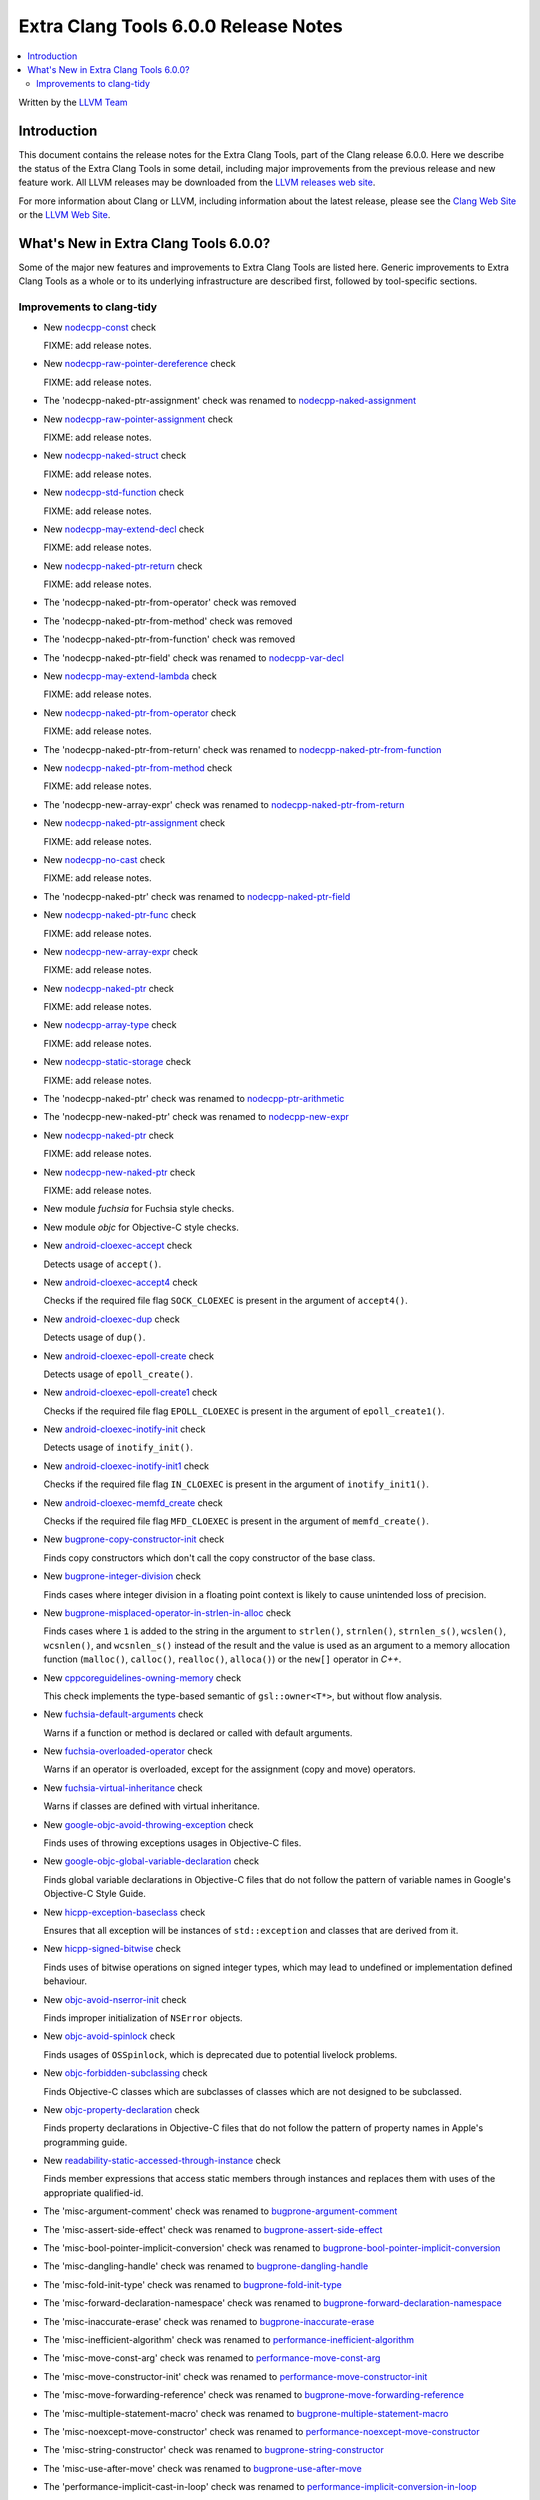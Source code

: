 =====================================
Extra Clang Tools 6.0.0 Release Notes
=====================================

.. contents::
   :local:
   :depth: 3

Written by the `LLVM Team <http://llvm.org/>`_

Introduction
============

This document contains the release notes for the Extra Clang Tools, part of the
Clang release 6.0.0. Here we describe the status of the Extra Clang Tools in
some detail, including major improvements from the previous release and new
feature work. All LLVM releases may be downloaded from the `LLVM releases web
site <http://llvm.org/releases/>`_.

For more information about Clang or LLVM, including information about
the latest release, please see the `Clang Web Site <http://clang.llvm.org>`_ or
the `LLVM Web Site <http://llvm.org>`_.

What's New in Extra Clang Tools 6.0.0?
======================================

Some of the major new features and improvements to Extra Clang Tools are listed
here. Generic improvements to Extra Clang Tools as a whole or to its underlying
infrastructure are described first, followed by tool-specific sections.

Improvements to clang-tidy
--------------------------

- New `nodecpp-const
  <http://clang.llvm.org/extra/clang-tidy/checks/nodecpp-const.html>`_ check

  FIXME: add release notes.

- New `nodecpp-raw-pointer-dereference
  <http://clang.llvm.org/extra/clang-tidy/checks/nodecpp-raw-pointer-dereference.html>`_ check

  FIXME: add release notes.

- The 'nodecpp-naked-ptr-assignment' check was renamed to `nodecpp-naked-assignment
  <http://clang.llvm.org/extra/clang-tidy/checks/nodecpp-naked-assignment.html>`_

- New `nodecpp-raw-pointer-assignment
  <http://clang.llvm.org/extra/clang-tidy/checks/nodecpp-raw-pointer-assignment.html>`_ check

  FIXME: add release notes.

- New `nodecpp-naked-struct
  <http://clang.llvm.org/extra/clang-tidy/checks/nodecpp-naked-struct.html>`_ check

  FIXME: add release notes.

- New `nodecpp-std-function
  <http://clang.llvm.org/extra/clang-tidy/checks/nodecpp-std-function.html>`_ check

  FIXME: add release notes.

- New `nodecpp-may-extend-decl
  <http://clang.llvm.org/extra/clang-tidy/checks/nodecpp-may-extend-decl.html>`_ check

  FIXME: add release notes.

- New `nodecpp-naked-ptr-return
  <http://clang.llvm.org/extra/clang-tidy/checks/nodecpp-naked-ptr-return.html>`_ check

  FIXME: add release notes.

- The 'nodecpp-naked-ptr-from-operator' check was removed

- The 'nodecpp-naked-ptr-from-method' check was removed

- The 'nodecpp-naked-ptr-from-function' check was removed

- The 'nodecpp-naked-ptr-field' check was renamed to `nodecpp-var-decl
  <http://clang.llvm.org/extra/clang-tidy/checks/nodecpp-var-decl.html>`_

- New `nodecpp-may-extend-lambda
  <http://clang.llvm.org/extra/clang-tidy/checks/nodecpp-may-extend-lambda.html>`_ check

  FIXME: add release notes.

- New `nodecpp-naked-ptr-from-operator
  <http://clang.llvm.org/extra/clang-tidy/checks/nodecpp-naked-ptr-from-operator.html>`_ check

  FIXME: add release notes.

- The 'nodecpp-naked-ptr-from-return' check was renamed to `nodecpp-naked-ptr-from-function
  <http://clang.llvm.org/extra/clang-tidy/checks/nodecpp-naked-ptr-from-function.html>`_

- New `nodecpp-naked-ptr-from-method
  <http://clang.llvm.org/extra/clang-tidy/checks/nodecpp-naked-ptr-from-method.html>`_ check

  FIXME: add release notes.

- The 'nodecpp-new-array-expr' check was renamed to `nodecpp-naked-ptr-from-return
  <http://clang.llvm.org/extra/clang-tidy/checks/nodecpp-naked-ptr-from-return.html>`_

- New `nodecpp-naked-ptr-assignment
  <http://clang.llvm.org/extra/clang-tidy/checks/nodecpp-naked-ptr-assignment.html>`_ check

  FIXME: add release notes.

- New `nodecpp-no-cast
  <http://clang.llvm.org/extra/clang-tidy/checks/nodecpp-no-cast.html>`_ check

  FIXME: add release notes.

- The 'nodecpp-naked-ptr' check was renamed to `nodecpp-naked-ptr-field
  <http://clang.llvm.org/extra/clang-tidy/checks/nodecpp-naked-ptr-field.html>`_

- New `nodecpp-naked-ptr-func
  <http://clang.llvm.org/extra/clang-tidy/checks/nodecpp-naked-ptr-func.html>`_ check

  FIXME: add release notes.

- New `nodecpp-new-array-expr
  <http://clang.llvm.org/extra/clang-tidy/checks/nodecpp-new-array-expr.html>`_ check

  FIXME: add release notes.

- New `nodecpp-naked-ptr
  <http://clang.llvm.org/extra/clang-tidy/checks/nodecpp-naked-ptr.html>`_ check

  FIXME: add release notes.

- New `nodecpp-array-type
  <http://clang.llvm.org/extra/clang-tidy/checks/nodecpp-array-type.html>`_ check

  FIXME: add release notes.

- New `nodecpp-static-storage
  <http://clang.llvm.org/extra/clang-tidy/checks/nodecpp-static-storage.html>`_ check

  FIXME: add release notes.

- The 'nodecpp-naked-ptr' check was renamed to `nodecpp-ptr-arithmetic
  <http://clang.llvm.org/extra/clang-tidy/checks/nodecpp-ptr-arithmetic.html>`_

- The 'nodecpp-new-naked-ptr' check was renamed to `nodecpp-new-expr
  <http://clang.llvm.org/extra/clang-tidy/checks/nodecpp-new-expr.html>`_

- New `nodecpp-naked-ptr
  <http://clang.llvm.org/extra/clang-tidy/checks/nodecpp-naked-ptr.html>`_ check

  FIXME: add release notes.

- New `nodecpp-new-naked-ptr
  <http://clang.llvm.org/extra/clang-tidy/checks/nodecpp-new-naked-ptr.html>`_ check

  FIXME: add release notes.

- New module `fuchsia` for Fuchsia style checks.

- New module `objc` for Objective-C style checks.

- New `android-cloexec-accept
  <clang-tidy/checks/android-cloexec-accept.html>`_ check

  Detects usage of ``accept()``.

- New `android-cloexec-accept4
  <clang-tidy/checks/android-cloexec-accept4.html>`_ check

  Checks if the required file flag ``SOCK_CLOEXEC`` is present in the argument of
  ``accept4()``.

- New `android-cloexec-dup
  <clang-tidy/checks/android-cloexec-dup.html>`_ check

  Detects usage of ``dup()``.

- New `android-cloexec-epoll-create
  <clang-tidy/checks/android-cloexec-epoll-create.html>`_ check

  Detects usage of ``epoll_create()``.

- New `android-cloexec-epoll-create1
  <clang-tidy/checks/android-cloexec-epoll-create1.html>`_ check

  Checks if the required file flag ``EPOLL_CLOEXEC`` is present in the argument of
  ``epoll_create1()``.

- New `android-cloexec-inotify-init
  <clang-tidy/checks/android-cloexec-inotify-init.html>`_ check

  Detects usage of ``inotify_init()``.

- New `android-cloexec-inotify-init1
  <clang-tidy/checks/android-cloexec-inotify-init1.html>`_ check

  Checks if the required file flag ``IN_CLOEXEC`` is present in the argument of
  ``inotify_init1()``.

- New `android-cloexec-memfd_create
  <clang-tidy/checks/android-cloexec-memfd-create.html>`_ check

  Checks if the required file flag ``MFD_CLOEXEC`` is present in the argument
  of ``memfd_create()``.

- New `bugprone-copy-constructor-init
  <clang-tidy/checks/bugprone-copy-constructor-init.html>`_ check

  Finds copy constructors which don't call the copy constructor of the base class.

- New `bugprone-integer-division
  <clang-tidy/checks/bugprone-integer-division.html>`_ check

  Finds cases where integer division in a floating point context is likely to
  cause unintended loss of precision.

- New `bugprone-misplaced-operator-in-strlen-in-alloc
  <clang-tidy/checks/bugprone-misplaced-operator-in-strlen-in-alloc.html>`_ check

  Finds cases where ``1`` is added to the string in the argument to
  ``strlen()``, ``strnlen()``, ``strnlen_s()``, ``wcslen()``, ``wcsnlen()``, and
  ``wcsnlen_s()`` instead of the result and the value is used as an argument to
  a memory allocation function (``malloc()``, ``calloc()``, ``realloc()``,
  ``alloca()``) or the ``new[]`` operator in `C++`.

- New `cppcoreguidelines-owning-memory <clang-tidy/checks/cppcoreguidelines-owning-memory.html>`_ check

  This check implements the type-based semantic of ``gsl::owner<T*>``, but without
  flow analysis.

- New `fuchsia-default-arguments
  <clang-tidy/checks/fuchsia-default-arguments.html>`_ check

  Warns if a function or method is declared or called with default arguments.

- New `fuchsia-overloaded-operator
  <clang-tidy/checks/fuchsia-overloaded-operator.html>`_ check

  Warns if an operator is overloaded, except for the assignment (copy and move) operators.

- New `fuchsia-virtual-inheritance
  <clang-tidy/checks/fuchsia-virtual-inheritance.html>`_ check

  Warns if classes are defined with virtual inheritance.

- New `google-objc-avoid-throwing-exception
  <clang-tidy/checks/google-objc-avoid-throwing-exception.html>`_ check

  Finds uses of throwing exceptions usages in Objective-C files.

- New `google-objc-global-variable-declaration
  <clang-tidy/checks/google-objc-global-variable-declaration.html>`_ check

  Finds global variable declarations in Objective-C files that do not follow the
  pattern of variable names in Google's Objective-C Style Guide.

- New `hicpp-exception-baseclass
  <clang-tidy/checks/hicpp-exception-baseclass.html>`_ check

  Ensures that all exception will be instances of ``std::exception`` and classes
  that are derived from it.

- New `hicpp-signed-bitwise
  <clang-tidy/checks/hicpp-signed-bitwise.html>`_ check

  Finds uses of bitwise operations on signed integer types, which may lead to
  undefined or implementation defined behaviour.

- New `objc-avoid-nserror-init
  <clang-tidy/checks/objc-avoid-nserror-init.html>`_ check

  Finds improper initialization of ``NSError`` objects.

- New `objc-avoid-spinlock
  <clang-tidy/checks/objc-avoid-spinlock.html>`_ check

  Finds usages of ``OSSpinlock``, which is deprecated due to potential livelock
  problems.

- New `objc-forbidden-subclassing
  <clang-tidy/checks/objc-forbidden-subclassing.html>`_ check

  Finds Objective-C classes which are subclasses of classes which are not
  designed to be subclassed.

- New `objc-property-declaration
  <clang-tidy/checks/objc-property-declaration.html>`_ check

  Finds property declarations in Objective-C files that do not follow the
  pattern of property names in Apple's programming guide.

- New `readability-static-accessed-through-instance
  <clang-tidy/checks/readability-static-accessed-through-instance.html>`_ check

  Finds member expressions that access static members through instances and
  replaces them with uses of the appropriate qualified-id.

- The 'misc-argument-comment' check was renamed to `bugprone-argument-comment
  <clang-tidy/checks/bugprone-argument-comment.html>`_

- The 'misc-assert-side-effect' check was renamed to `bugprone-assert-side-effect
  <clang-tidy/checks/bugprone-assert-side-effect.html>`_

- The 'misc-bool-pointer-implicit-conversion' check was renamed to `bugprone-bool-pointer-implicit-conversion
  <clang-tidy/checks/bugprone-bool-pointer-implicit-conversion.html>`_

- The 'misc-dangling-handle' check was renamed to `bugprone-dangling-handle
  <clang-tidy/checks/bugprone-dangling-handle.html>`_

- The 'misc-fold-init-type' check was renamed to `bugprone-fold-init-type
  <clang-tidy/checks/bugprone-fold-init-type.html>`_

- The 'misc-forward-declaration-namespace' check was renamed to `bugprone-forward-declaration-namespace
  <clang-tidy/checks/bugprone-forward-declaration-namespace.html>`_

- The 'misc-inaccurate-erase' check was renamed to `bugprone-inaccurate-erase
  <clang-tidy/checks/bugprone-inaccurate-erase.html>`_

- The 'misc-inefficient-algorithm' check was renamed to `performance-inefficient-algorithm
  <clang-tidy/checks/performance-inefficient-algorithm.html>`_

- The 'misc-move-const-arg' check was renamed to `performance-move-const-arg
  <clang-tidy/checks/performance-move-const-arg.html>`_

- The 'misc-move-constructor-init' check was renamed to `performance-move-constructor-init
  <clang-tidy/checks/performance-move-constructor-init.html>`_

- The 'misc-move-forwarding-reference' check was renamed to `bugprone-move-forwarding-reference
  <clang-tidy/checks/bugprone-move-forwarding-reference.html>`_

- The 'misc-multiple-statement-macro' check was renamed to `bugprone-multiple-statement-macro
  <clang-tidy/checks/bugprone-multiple-statement-macro.html>`_

- The 'misc-noexcept-move-constructor' check was renamed to `performance-noexcept-move-constructor
  <clang-tidy/checks/performance-noexcept-move-constructor.html>`_

- The 'misc-string-constructor' check was renamed to `bugprone-string-constructor
  <clang-tidy/checks/bugprone-string-constructor.html>`_

- The 'misc-use-after-move' check was renamed to `bugprone-use-after-move
  <clang-tidy/checks/bugprone-use-after-move.html>`_

- The 'performance-implicit-cast-in-loop' check was renamed to `performance-implicit-conversion-in-loop
  <clang-tidy/checks/performance-implicit-conversion-in-loop.html>`_

- The 'readability-implicit-bool-cast' check was renamed to `readability-implicit-bool-conversion
  <clang-tidy/checks/readability-implicit-bool-conversion.html>`_

    The check's options were renamed as follows:

    - `AllowConditionalIntegerCasts` -> `AllowIntegerConditions`,
    - `AllowConditionalPointerCasts` -> `AllowPointerConditions`.

- Added `modernize-use-emplace.IgnoreImplicitConstructors
  <clang-tidy/checks/modernize-use-emplace.html#cmdoption-arg-IgnoreImplicitConstructors>`_
  option.

- Added aliases for the `High Integrity C++ Coding Standard <http://www.codingstandard.com/section/index/>`_
  to already implemented checks in other modules.

  - `hicpp-deprecated-headers <clang-tidy/checks/hicpp-deprecated-headers.html>`_
  - `hicpp-move-const-arg <clang-tidy/checks/hicpp-move-const-arg.html>`_
  - `hicpp-no-array-decay <clang-tidy/checks/hicpp-no-array-decay.html>`_
  - `hicpp-no-malloc <clang-tidy/checks/hicpp-no-malloc.html>`_
  - `hicpp-static-assert <clang-tidy/checks/hicpp-static-assert.html>`_
  - `hicpp-use-auto <clang-tidy/checks/hicpp-use-auto.html>`_
  - `hicpp-use-emplace <clang-tidy/checks/hicpp-use-emplace.html>`_
  - `hicpp-use-noexcept <clang-tidy/checks/hicpp-use-noexcept.html>`_
  - `hicpp-use-nullptr <clang-tidy/checks/hicpp-use-nullptr.html>`_
  - `hicpp-vararg <clang-tidy/checks/hicpp-vararg.html>`_

- Added the ability to suppress specific checks (or all checks) in a ``NOLINT`` or ``NOLINTNEXTLINE`` comment.

- Added new functionality to `misc-redundant-expression
  <clang-tidy/checks/misc-redundant-expression.html>`_ check

  Finds redundant binary operator expressions where the operators are overloaded,
  and ones that contain the same macros twice.
  Also checks for assignment expressions that do not change the value of the
  assigned variable, and expressions that always evaluate to the same value
  because of possible operator confusion.
